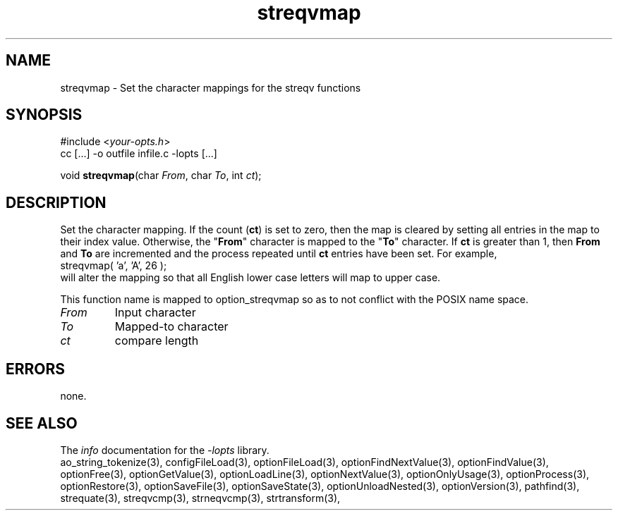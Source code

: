 .TH streqvmap 3 2007-02-17 "" "Programmer's Manual"
.\"  DO NOT EDIT THIS FILE   (streqvmap.3)
.\"  
.\"  It has been AutoGen-ed  Saturday February 17, 2007 at 12:52:14 PM PST
.\"  From the definitions    ./funcs.def
.\"  and the template file   agman3.tpl
.\"
.SH NAME
streqvmap - Set the character mappings for the streqv functions
.sp 1
.SH SYNOPSIS

#include <\fIyour-opts.h\fP>
.br
cc [...] -o outfile infile.c -lopts [...]
.sp 1
void \fBstreqvmap\fP(char \fIFrom\fP, char \fITo\fP, int \fIct\fP);
.sp 1
.SH DESCRIPTION
Set the character mapping.  If the count (\fBct\fP) is set to zero, then
the map is cleared by setting all entries in the map to their index
value.  Otherwise, the "\fBFrom\fP" character is mapped to the "\fBTo\fP"
character.  If \fBct\fP is greater than 1, then \fBFrom\fP and \fBTo\fP
are incremented and the process repeated until \fBct\fP entries have been
set. For example,
.nf
    streqvmap( 'a', 'A', 26 );
.fi
will alter the mapping so that all English lower case letters
will map to upper case.

This function name is mapped to option_streqvmap so as to not conflict
with the POSIX name space.
.TP
.IR From
Input character
.TP
.IR To
Mapped-to character
.TP
.IR ct
compare length
.sp 1
.SH ERRORS
none.
.SH SEE ALSO
The \fIinfo\fP documentation for the \fI-lopts\fP library.
.br
ao_string_tokenize(3), configFileLoad(3), optionFileLoad(3), optionFindNextValue(3), optionFindValue(3), optionFree(3), optionGetValue(3), optionLoadLine(3), optionNextValue(3), optionOnlyUsage(3), optionProcess(3), optionRestore(3), optionSaveFile(3), optionSaveState(3), optionUnloadNested(3), optionVersion(3), pathfind(3), strequate(3), streqvcmp(3), strneqvcmp(3), strtransform(3),
